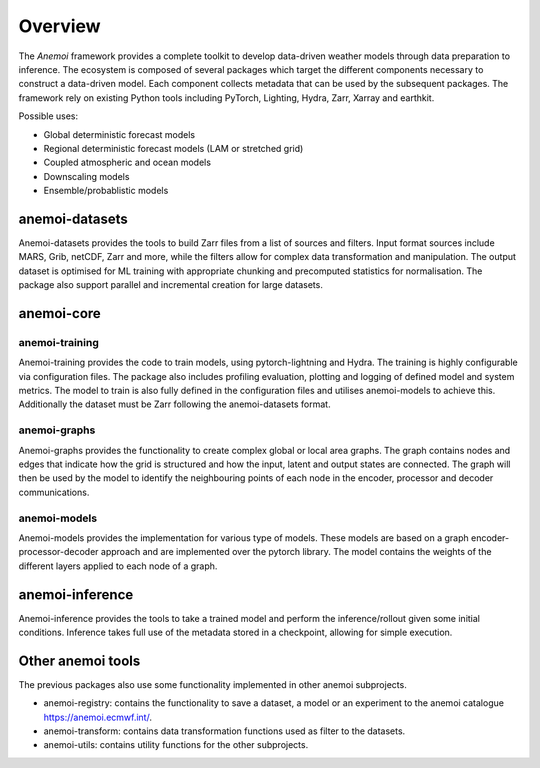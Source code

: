 ##########
 Overview
##########

The *Anemoi* framework provides a complete toolkit to develop
data-driven weather models through data preparation to inference. The
ecosystem is composed of several packages which target the different
components necessary to construct a data-driven model. Each component
collects metadata that can be used by the subsequent packages. The
framework rely on existing Python tools including PyTorch, Lighting,
Hydra, Zarr, Xarray and earthkit.

.. raw:: html

   <center>
   <object type="image/svg+xml" data="_static/anemoi-ecosystem.svg" width="75%" height="auto">
     <img src="_static/anemoi-ecosystem.png" alt="Fallback image description">
   </object>
   </center>

Possible uses:

-  Global deterministic forecast models
-  Regional deterministic forecast models (LAM or stretched grid)
-  Coupled atmospheric and ocean models
-  Downscaling models
-  Ensemble/probablistic models

*****************
 anemoi-datasets
*****************

Anemoi-datasets provides the tools to build Zarr files from a list of
sources and filters. Input format sources include MARS, Grib, netCDF,
Zarr and more, while the filters allow for complex data transformation
and manipulation. The output dataset is optimised for ML training with
appropriate chunking and precomputed statistics for normalisation. The
package also support parallel and incremental creation for large
datasets.

*************
 anemoi-core
*************

anemoi-training
===============

Anemoi-training provides the code to train models, using
pytorch-lightning and Hydra. The training is highly configurable via
configuration files. The package also includes profiling evaluation,
plotting and logging of defined model and system metrics. The model to
train is also fully defined in the configuration files and utilises
anemoi-models to achieve this. Additionally the dataset must be Zarr
following the anemoi-datasets format.

anemoi-graphs
=============

Anemoi-graphs provides the functionality to create complex global or
local area graphs. The graph contains nodes and edges that indicate how
the grid is structured and how the input, latent and output states are
connected. The graph will then be used by the model to identify the
neighbouring points of each node in the encoder, processor and decoder
communications.

anemoi-models
=============

Anemoi-models provides the implementation for various type of models.
These models are based on a graph encoder-processor-decoder approach and
are implemented over the pytorch library. The model contains the weights
of the different layers applied to each node of a graph.

******************
 anemoi-inference
******************

Anemoi-inference provides the tools to take a trained model and perform
the inference/rollout given some initial conditions. Inference takes
full use of the metadata stored in a checkpoint, allowing for simple
execution.

********************
 Other anemoi tools
********************

The previous packages also use some functionality implemented in other
anemoi subprojects.

-  anemoi-registry: contains the functionality to save a dataset, a
   model or an experiment to the anemoi catalogue
   https://anemoi.ecmwf.int/.

-  anemoi-transform: contains data transformation functions used as
   filter to the datasets.

-  anemoi-utils: contains utility functions for the other subprojects.
